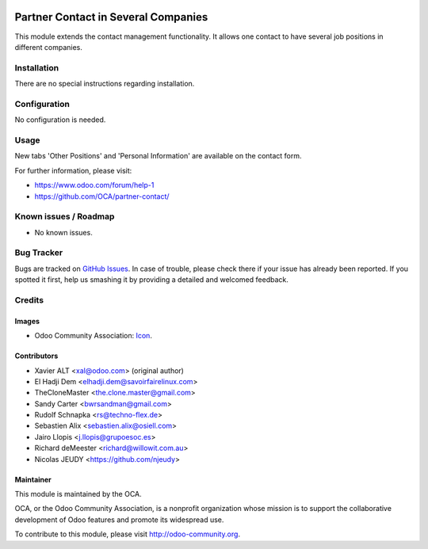 .. image:: https://img.shields.io/badge/licence-AGPL--3-blue.svg
   :target: http://www.gnu.org/licenses/agpl-3.0-standalone.html
   :alt: License: AGPL-3

====================================
Partner Contact in Several Companies
====================================

This module extends the contact management functionality. It allows one
contact to have several job positions in different companies.

Installation
============

There are no special instructions regarding installation.

Configuration
=============

No configuration is needed.

Usage
=====

New tabs 'Other Positions' and 'Personal Information' are available on the
contact form.

For further information, please visit:

* https://www.odoo.com/forum/help-1
* https://github.com/OCA/partner-contact/

.. image:: https://odoo-community.org/website/image/ir.attachment/5784_f2813bd/datas
   :alt: Try me on Runbot
   :target: https://runbot.odoo-community.org/runbot/134/11.0

Known issues / Roadmap
======================

* No known issues.

Bug Tracker
===========

Bugs are tracked on `GitHub Issues
<https://github.com/OCA/partner-contact/issues>`_. In case of trouble, please
check there if your issue has already been reported. If you spotted it first,
help us smashing it by providing a detailed and welcomed feedback.

Credits
=======

Images
------

* Odoo Community Association: `Icon <https://github.com/OCA/maintainer-tools/blob/master/template/module/static/description/icon.svg>`_.


Contributors
------------

* Xavier ALT <xal@odoo.com> (original author)
* El Hadji Dem <elhadji.dem@savoirfairelinux.com>
* TheCloneMaster <the.clone.master@gmail.com>
* Sandy Carter <bwrsandman@gmail.com>
* Rudolf Schnapka <rs@techno-flex.de>
* Sebastien Alix <sebastien.alix@osiell.com>
* Jairo Llopis <j.llopis@grupoesoc.es>
* Richard deMeester <richard@willowit.com.au>
* Nicolas JEUDY <https://github.com/njeudy>

Maintainer
----------

.. image:: https://odoo-community.org/logo.png
   :alt: Odoo Community Association
   :target: https://odoo-community.org

This module is maintained by the OCA.

OCA, or the Odoo Community Association, is a nonprofit organization whose
mission is to support the collaborative development of Odoo features and
promote its widespread use.

To contribute to this module, please visit http://odoo-community.org.


